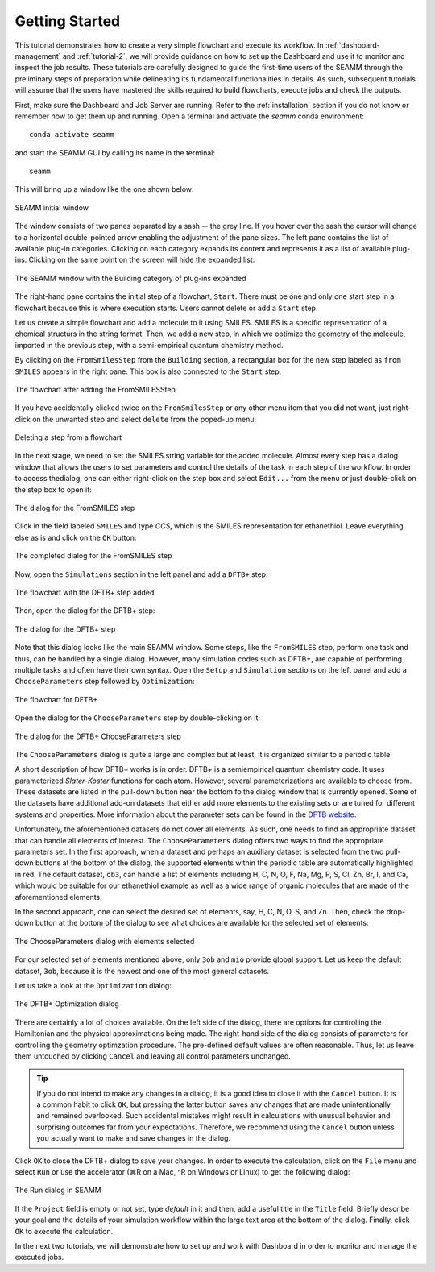 .. _tutorial-1:

***************
Getting Started
***************

This tutorial demonstrates how to create a very simple flowchart and execute its workflow.
In :ref:`dashboard-management` and :ref:`tutorial-2`, we will provide guidance
on how to set up the Dashboard and use it to monitor and inspect the job results. These
tutorials are carefully designed to guide the first-time users of the SEAMM through the
preliminary steps of preparation while delineating its fundamental functionalities in details.
As such, subsequent tutorials will assume that the users have mastered the skills required to
build flowcharts, execute jobs and check the outputs.

First, make sure the Dashboard and Job Server are running. Refer to the :ref:`installation`
section if you do not know or remember how to get them up and running. Open a terminal 
and activate the `seamm` conda environment::

  conda activate seamm

and start the SEAMM GUI by calling its name in the terminal::

  seamm

This will bring up a window like the one shown below:

.. figure:: /images/tutorial_1/EmptySEAMMWindow.png
   :align: center
   :alt: An empty SEAMM window
   
   SEAMM initial window

The window consists of two panes separated by a sash -- the grey line. If you hover over
the sash the cursor will change to a horizontal double-pointed arrow enabling the adjustment
of the pane sizes. The left pane contains the list of available plug-in categories. Clicking
on each category expands its content and represents it as a list of available plug-ins.
Clicking on the same point on the screen will hide the expanded list:

.. figure:: /images/tutorial_1/SEAMMWindow_BuildingExpanded.png
   :align: center
   :alt: Building category of plug-ins expanded

   The SEAMM window with the Building category of plug-ins expanded

The right-hand pane contains the initial step of a flowchart, ``Start``. There must be one
and only one start step in a flowchart because this is where execution starts. Users
cannot delete or add a ``Start`` step.

Let us create a simple flowchart and add a molecule to it using SMILES. SMILES is a specific
representation of a chemical structurs in the string format. Then, we add a new step, in which
we optimize the geometry of the molecule, imported in the previous step, with a semi-empirical
quantum chemistry method.

By clicking on the ``FromSmilesStep`` from the ``Building`` section, a rectangular box
for the new step labeled as ``from SMILES`` appears in the right pane. This box is also connected
to the ``Start`` step:

.. figure:: /images/tutorial_1/SEAMMWindow_FromSMILES.png
   :align: center
   :alt: FLowchart with FromSMILESStep

   The flowchart after adding the FromSMILESStep

If you have accidentally clicked twice on the ``FromSmilesStep`` or any other menu item that you
did not want, just right-click on the unwanted step and select ``delete`` from the poped-up menu:

.. figure:: /images/tutorial_1/SEAMMWindow_DeleteStep.png
   :align: center
   :alt: Deleting a step

   Deleting a step from a flowchart

In the next stage, we need to set the SMILES string variable for the added molecule. Almost every
step has a dialog window that allows the users to set parameters and control the details of the task
in each step of the workflow. In order to access thedialog, one can either right-click on the step box
and select ``Edit...`` from the menu or just double-click on the step box to open it:

.. figure:: /images/tutorial_1/SEAMMWindow_FromSMILESDialog.png
   :align: center
   :alt: The dialog for the FromSMILES step

   The dialog for the FromSMILES step

Click in the field labeled ``SMILES`` and type `CCS`, which is the SMILES representation
for ethanethiol. Leave everything else as is and click on the ``OK`` button:

.. figure:: /images/tutorial_1/SEAMMWindow_FromSMILESDialog2.png
   :align: center
   :alt: The dialog for the FromSMILES step

   The completed dialog for the FromSMILES step

Now, open the ``Simulations`` section in the left panel and add a ``DFTB+`` step:

.. figure:: /images/tutorial_1/SEAMMWindow_DFTBplus.png
   :align: center
   :alt: The flowchart with the DFTB+ step added

   The flowchart with the DFTB+ step added

Then, open the dialog for the DFTB+ step:

.. figure:: /images/tutorial_1/SEAMMWindow_DFTBplusDialog.png
   :align: center
   :alt: The dialog for the DFTB+ step

   The dialog for the DFTB+ step

Note that this dialog looks like the main SEAMM window. Some steps, like the ``FromSMILES``
step, perform one task and thus, can be handled by a single dialog. However, many
simulation codes such as DFTB+, are capable of performing multiple tasks and often have 
their own syntax. Open the ``Setup`` and ``Simulation`` sections on the left panel and
add a ``ChooseParameters`` step followed by ``Optimization``:

.. figure:: /images/tutorial_1/SEAMMWindow_DFTBplusFlowchart.png
   :align: center
   :alt: The flowchart for DFTB+

   The flowchart for DFTB+

Open the dialog for the ``ChooseParameters`` step by double-clicking on it:

.. figure:: /images/tutorial_1/SEAMMWindow_DFTBplusChooseParameters.png
   :align: center
   :alt: The DFTB+ ChooseParameters dialog

   The dialog for the DFTB+ ChooseParameters step

The ``ChooseParameters`` dialog is quite a large and complex but at least, it is organized
similar to a periodic table! 

A short description of how DFTB+ works is in order. DFTB+ is a semiempirical quantum 
chemistry code. It uses parameterized `Slater-Koster` functions for each atom. However,
several parameterizations are available to choose from. These datasets are listed in the
pull-down button near the bottom fo the dialog window that is currently opened. Some of the
datasets have additional add-on datasets that either add more elements to the existing sets
or are tuned for different systems and properties. More information about the parameter sets
can be found in the `DFTB website <https://dftb.org/parameters/download>`_.

Unfortunately, the aforementioned datasets do not cover all elements. As such, one needs
to find an appropriate dataset that can handle all elements of interest. The 
``ChooseParameters`` dialog offers two ways to find the appropriate parameters set.
In the first approach, when a dataset and perhaps an auxiliary dataset is selected from the
two pull-down buttons at the bottom of the dialog, the supported elements within the periodic
table are automatically highlighted in red. The default dataset, ``ob3``, can handle a list of
elements including H, C, N, O, F, Na, Mg, P, S, Cl, Zn, Br, I, and Ca, which would be suitable
for our ethanethiol example as well as a wide range of organic molecules that are made of the
aforementioned elements.

In the second approach, one can select the desired set of elements, say, H, C, N, O, S, and Zn.
Then, check the drop-down button at the bottom of the dialog to see what choices are available
for the selected set of elements:

.. figure:: /images/tutorial_1/SEAMMWindow_ChooseParametersSelected.png
   :align: center
   :alt: The ChooseParameters dialog with elements selected

   The ChooseParameters dialog with elements selected

For our selected set of elements mentioned above, only ``3ob`` and ``mio`` provide global support.
Let us keep the default dataset, ``3ob``, because it is the newest and one of the most general datasets.

Let us take a look at the ``Optimization`` dialog:

.. figure:: /images/tutorial_1/SEAMMWindow_Optimization.png
   :align: center
   :alt: The DFTB+ Optimization dialog

   The DFTB+ Optimization dialog

There are certainly a lot of choices available. On the left side of the dialog, there are
options for controlling the Hamiltonian and the physical approximations being made. The 
right-hand side of the dialog consists of parameters for controlling the geometry optimzation
procedure. The pre-defined default values are often reasonable. Thus, let us leave them
untouched by clicking ``Cancel`` and leaving all control parameters unchanged.

.. tip::
   If you do not intend to make any changes in a dialog, it is a good idea to close it with
   the ``Cancel`` button. It is a common habit to click ``OK``, but pressing the latter button
   saves any changes that are made unintentionally and remained overlooked. Such accidental
   mistakes might result in calculations with unusual behavior and surprising outcomes far 
   from your expectations. Therefore, we recommend using the ``Cancel`` button unless you 
   actually want to make and save changes in the dialog.

Click ``OK`` to close the DFTB+ dialog to save your changes. In order to execute the
calculation, click on the ``File`` menu and select ``Run`` or use the accelerator
(⌘R on a Mac, ^R on Windows or Linux) to get the following dialog:

.. figure:: /images/tutorial_1/SEAMMWindow_RunDialog.png
   :align: center
   :alt: The Run Dialog

   The Run dialog in SEAMM

If the ``Project`` field is empty or not set, type `default` in it and then, add a useful title in
the ``Title`` field. Briefly describe your goal and the details of your simulation workflow within
the large text area at the bottom of the dialog. Finally, click ``OK`` to execute the calculation.

In the next two tutorials, we will demonstrate how to set up and work with Dashboard in order to
monitor and manage the executed jobs.
